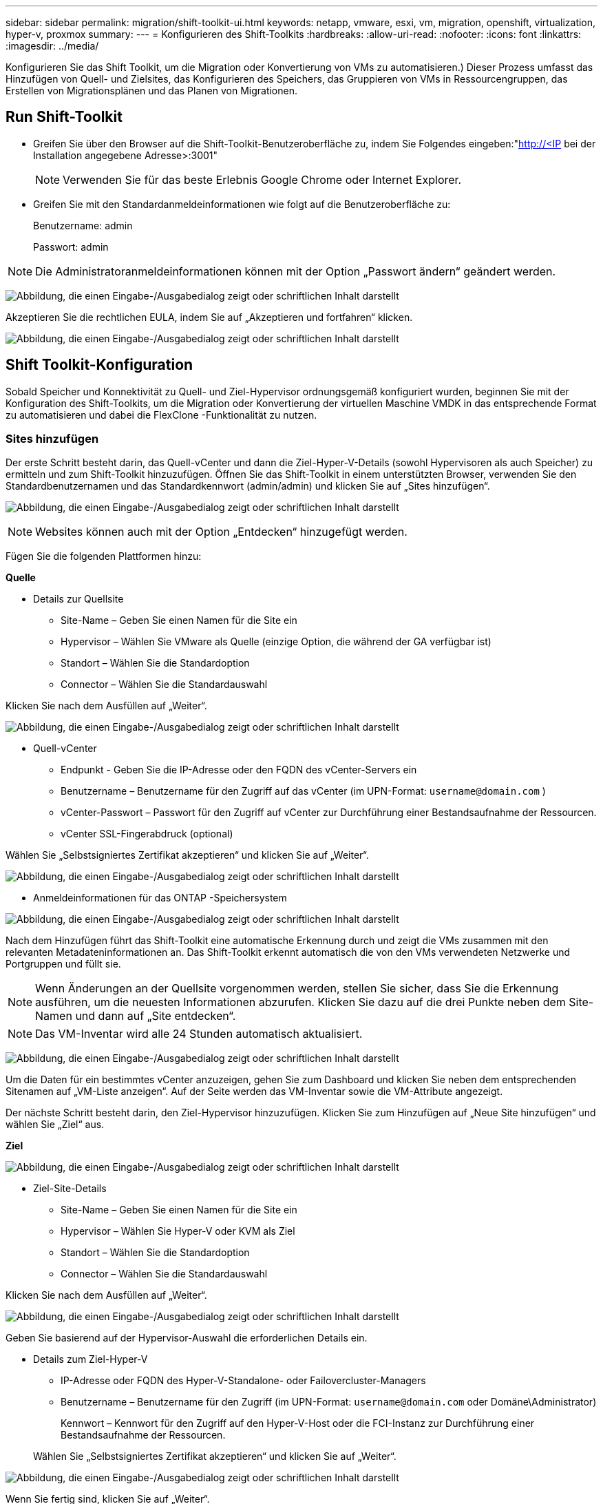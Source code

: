 ---
sidebar: sidebar 
permalink: migration/shift-toolkit-ui.html 
keywords: netapp, vmware, esxi, vm, migration, openshift, virtualization, hyper-v, proxmox 
summary:  
---
= Konfigurieren des Shift-Toolkits
:hardbreaks:
:allow-uri-read: 
:nofooter: 
:icons: font
:linkattrs: 
:imagesdir: ../media/


[role="lead"]
Konfigurieren Sie das Shift Toolkit, um die Migration oder Konvertierung von VMs zu automatisieren.) Dieser Prozess umfasst das Hinzufügen von Quell- und Zielsites, das Konfigurieren des Speichers, das Gruppieren von VMs in Ressourcengruppen, das Erstellen von Migrationsplänen und das Planen von Migrationen.



== Run Shift-Toolkit

* Greifen Sie über den Browser auf die Shift-Toolkit-Benutzeroberfläche zu, indem Sie Folgendes eingeben:"http://<IP[] bei der Installation angegebene Adresse>:3001"
+

NOTE: Verwenden Sie für das beste Erlebnis Google Chrome oder Internet Explorer.

* Greifen Sie mit den Standardanmeldeinformationen wie folgt auf die Benutzeroberfläche zu:
+
Benutzername: admin

+
Passwort: admin




NOTE: Die Administratoranmeldeinformationen können mit der Option „Passwort ändern“ geändert werden.

image:shift-toolkit-018.png["Abbildung, die einen Eingabe-/Ausgabedialog zeigt oder schriftlichen Inhalt darstellt"]

Akzeptieren Sie die rechtlichen EULA, indem Sie auf „Akzeptieren und fortfahren“ klicken.

image:shift-toolkit-019.png["Abbildung, die einen Eingabe-/Ausgabedialog zeigt oder schriftlichen Inhalt darstellt"]



== Shift Toolkit-Konfiguration

Sobald Speicher und Konnektivität zu Quell- und Ziel-Hypervisor ordnungsgemäß konfiguriert wurden, beginnen Sie mit der Konfiguration des Shift-Toolkits, um die Migration oder Konvertierung der virtuellen Maschine VMDK in das entsprechende Format zu automatisieren und dabei die FlexClone -Funktionalität zu nutzen.



=== Sites hinzufügen

Der erste Schritt besteht darin, das Quell-vCenter und dann die Ziel-Hyper-V-Details (sowohl Hypervisoren als auch Speicher) zu ermitteln und zum Shift-Toolkit hinzuzufügen.  Öffnen Sie das Shift-Toolkit in einem unterstützten Browser, verwenden Sie den Standardbenutzernamen und das Standardkennwort (admin/admin) und klicken Sie auf „Sites hinzufügen“.

image:shift-toolkit-020.png["Abbildung, die einen Eingabe-/Ausgabedialog zeigt oder schriftlichen Inhalt darstellt"]


NOTE: Websites können auch mit der Option „Entdecken“ hinzugefügt werden.

Fügen Sie die folgenden Plattformen hinzu:

*Quelle*

* Details zur Quellsite
+
** Site-Name – Geben Sie einen Namen für die Site ein
** Hypervisor – Wählen Sie VMware als Quelle (einzige Option, die während der GA verfügbar ist)
** Standort – Wählen Sie die Standardoption
** Connector – Wählen Sie die Standardauswahl




Klicken Sie nach dem Ausfüllen auf „Weiter“.

image:shift-toolkit-021.png["Abbildung, die einen Eingabe-/Ausgabedialog zeigt oder schriftlichen Inhalt darstellt"]

* Quell-vCenter
+
** Endpunkt - Geben Sie die IP-Adresse oder den FQDN des vCenter-Servers ein
** Benutzername – Benutzername für den Zugriff auf das vCenter (im UPN-Format: `username@domain.com` )
** vCenter-Passwort – Passwort für den Zugriff auf vCenter zur Durchführung einer Bestandsaufnahme der Ressourcen.
** vCenter SSL-Fingerabdruck (optional)




Wählen Sie „Selbstsigniertes Zertifikat akzeptieren“ und klicken Sie auf „Weiter“.

image:shift-toolkit-022.png["Abbildung, die einen Eingabe-/Ausgabedialog zeigt oder schriftlichen Inhalt darstellt"]

* Anmeldeinformationen für das ONTAP -Speichersystem


image:shift-toolkit-023.png["Abbildung, die einen Eingabe-/Ausgabedialog zeigt oder schriftlichen Inhalt darstellt"]

Nach dem Hinzufügen führt das Shift-Toolkit eine automatische Erkennung durch und zeigt die VMs zusammen mit den relevanten Metadateninformationen an.  Das Shift-Toolkit erkennt automatisch die von den VMs verwendeten Netzwerke und Portgruppen und füllt sie.


NOTE: Wenn Änderungen an der Quellsite vorgenommen werden, stellen Sie sicher, dass Sie die Erkennung ausführen, um die neuesten Informationen abzurufen.  Klicken Sie dazu auf die drei Punkte neben dem Site-Namen und dann auf „Site entdecken“.


NOTE: Das VM-Inventar wird alle 24 Stunden automatisch aktualisiert.

image:shift-toolkit-024.png["Abbildung, die einen Eingabe-/Ausgabedialog zeigt oder schriftlichen Inhalt darstellt"]

Um die Daten für ein bestimmtes vCenter anzuzeigen, gehen Sie zum Dashboard und klicken Sie neben dem entsprechenden Sitenamen auf „VM-Liste anzeigen“.  Auf der Seite werden das VM-Inventar sowie die VM-Attribute angezeigt.

Der nächste Schritt besteht darin, den Ziel-Hypervisor hinzuzufügen.  Klicken Sie zum Hinzufügen auf „Neue Site hinzufügen“ und wählen Sie „Ziel“ aus.

*Ziel*

image:shift-toolkit-025.png["Abbildung, die einen Eingabe-/Ausgabedialog zeigt oder schriftlichen Inhalt darstellt"]

* Ziel-Site-Details
+
** Site-Name – Geben Sie einen Namen für die Site ein
** Hypervisor – Wählen Sie Hyper-V oder KVM als Ziel
** Standort – Wählen Sie die Standardoption
** Connector – Wählen Sie die Standardauswahl




Klicken Sie nach dem Ausfüllen auf „Weiter“.

image:shift-toolkit-026.png["Abbildung, die einen Eingabe-/Ausgabedialog zeigt oder schriftlichen Inhalt darstellt"]

Geben Sie basierend auf der Hypervisor-Auswahl die erforderlichen Details ein.

* Details zum Ziel-Hyper-V
+
** IP-Adresse oder FQDN des Hyper-V-Standalone- oder Failovercluster-Managers
** Benutzername – Benutzername für den Zugriff (im UPN-Format: `username@domain.com` oder Domäne\Administrator)
+
Kennwort – Kennwort für den Zugriff auf den Hyper-V-Host oder die FCI-Instanz zur Durchführung einer Bestandsaufnahme der Ressourcen.

+
Wählen Sie „Selbstsigniertes Zertifikat akzeptieren“ und klicken Sie auf „Weiter“.





image:shift-toolkit-027.png["Abbildung, die einen Eingabe-/Ausgabedialog zeigt oder schriftlichen Inhalt darstellt"]

Wenn Sie fertig sind, klicken Sie auf „Weiter“.


NOTE: Das Shift-Toolkit kommuniziert in der aktuellen Version nicht direkt mit System Center.


NOTE: Die Hyper-V-FCI und Hosterkennung basieren auf der DNS-Auflösung.  Stellen Sie sicher, dass die Hostnamen von der Shift-Toolkit-VM aufgelöst werden können.  Falls die Lösung fehlschlägt, aktualisieren Sie die Hostdatei (C:\Windows\System32\drivers\etc\hosts) und wiederholen Sie den Erkennungsvorgang.

* ONTAP -Speichersystem*

image:shift-toolkit-028.png["Abbildung, die einen Eingabe-/Ausgabedialog zeigt oder schriftlichen Inhalt darstellt"]


NOTE: Das Quell- und Zielspeichersystem sollten identisch sein, da die Konvertierung des Datenträgerformats auf Volumeebene und innerhalb desselben Volumes erfolgt.

image:shift-toolkit-029.png["Abbildung, die einen Eingabe-/Ausgabedialog zeigt oder schriftlichen Inhalt darstellt"]

Der nächste Schritt besteht darin, die erforderlichen VMs in ihren Migrationsgruppen als Ressourcengruppen zu gruppieren.



== Ressourcengruppierungen

Nachdem die Plattformen hinzugefügt wurden, gruppieren Sie die VMs, die Sie migrieren oder in Ressourcengruppen konvertieren möchten.  Mit den Ressourcengruppen des Shift-Toolkits können Sie abhängige VMs in logische Gruppen gruppieren, die ihre Startreihenfolgen und Startverzögerungen enthalten.


NOTE: Stellen Sie sicher, dass die Qtrees bereitgestellt werden (wie im Abschnitt „Voraussetzungen“ erwähnt), bevor Sie die Ressourcengruppen erstellen.

Um mit der Erstellung von Ressourcengruppen zu beginnen, klicken Sie auf den Menüpunkt „Neue Ressourcengruppe erstellen“.

. Greifen Sie auf Ressourcengruppen zu und klicken Sie auf „Neue Ressourcengruppe erstellen“.
+
image:shift-toolkit-030.png["Abbildung, die einen Eingabe-/Ausgabedialog zeigt oder schriftlichen Inhalt darstellt"]

. Wählen Sie in der „Neuen Ressourcengruppe“ die Quellsite aus der Dropdown-Liste aus und klicken Sie auf „Erstellen“.
. Geben Sie die Ressourcengruppendetails an und wählen Sie den Workflow aus.  Der Workflow bietet zwei Optionen
+
.. Klonbasierte Migration – führt eine End-to-End-Migration der VM vom Quell-Hypervisor zum Ziel-Hypervisor durch.
.. Klonbasierte Konvertierung – Führt die Konvertierung des Festplattenformats in den ausgewählten Hypervisortyp durch.
+
image:shift-toolkit-031.png["Abbildung, die einen Eingabe-/Ausgabedialog zeigt oder schriftlichen Inhalt darstellt"]



. Klicken Sie auf „Weiter“
. Wählen Sie mithilfe der Suchoption geeignete VMs aus. Die Standardfilteroption ist „Datenspeicher“.
+

NOTE: Verschieben Sie die zu konvertierenden oder zu migrieren VMs vor der Konvertierung in einen bestimmten Datenspeicher auf einer neu erstellten ONTAP SVM.  Dies hilft beim Isolieren des NFS-Produktionsdatenspeichers und der vorgesehene Datenspeicher kann zum Staging der virtuellen Maschinen verwendet werden.

+
image:shift-toolkit-032.png["Abbildung, die einen Eingabe-/Ausgabedialog zeigt oder schriftlichen Inhalt darstellt"]

+

NOTE: Das Dropdown-Menü „Datenspeicher“ zeigt in diesem Kontext nur NFSv3-Datenspeicher an.  NFSv4-Datenspeicher werden nicht angezeigt.

+
image:shift-toolkit-033.png["Abbildung, die einen Eingabe-/Ausgabedialog zeigt oder schriftlichen Inhalt darstellt"]

. Aktualisieren Sie die Migrationsdetails, indem Sie „Zielsite“, „Ziel-Hyper-V-Eintrag“ und „Datastore-zu-Qtree-Zuordnung“ auswählen.
+
image:shift-toolkit-034.png["Abbildung, die einen Eingabe-/Ausgabedialog zeigt oder schriftlichen Inhalt darstellt"]

+

NOTE: Stellen Sie sicher, dass der Zielpfad (in dem die konvertierten VMs gespeichert sind) beim Konvertieren von VMs von ESX nach Hyper-V auf einen Qtree eingestellt ist. Legen Sie den Zielpfad auf den entsprechenden Qtree fest.

+

NOTE: Es können mehrere Qtrees erstellt und zum entsprechenden Speichern der konvertierten VM-Festplatten verwendet werden.

. Wählen Sie die Startreihenfolge und die Startverzögerung (Sek.) für alle ausgewählten VMs aus.  Legen Sie die Reihenfolge der Einschaltvorgänge fest, indem Sie jede virtuelle Maschine auswählen und die Priorität dafür festlegen.  3 ist der Standardwert für alle virtuellen Maschinen.
+
Die Optionen sind wie folgt:

+
1 – Die erste virtuelle Maschine, die eingeschaltet wird. 3 – Standard. 5 – Die letzte virtuelle Maschine, die eingeschaltet wird.

+
image:shift-toolkit-035.png["Abbildung, die einen Eingabe-/Ausgabedialog zeigt oder schriftlichen Inhalt darstellt"]

. Klicken Sie auf „Ressourcengruppe erstellen“.
+
image:shift-toolkit-036.png["Abbildung, die einen Eingabe-/Ausgabedialog zeigt oder schriftlichen Inhalt darstellt"]

+

NOTE: Falls Sie die Ressourcengruppe ändern müssen, um virtuelle Maschinen hinzuzufügen oder zu entfernen, verwenden Sie die drei Punkte neben dem Namen der Ressourcengruppe und wählen Sie „Ressourcengruppe bearbeiten“ aus.





=== Blaupausen

Für die Migration oder Konvertierung virtueller Maschinen ist ein Plan erforderlich.  Wählen Sie aus der Dropdown-Liste die Quell- und Ziel-Hypervisor-Plattformen aus und wählen Sie die Ressourcengruppen aus, die in diesen Entwurf aufgenommen werden sollen, zusammen mit der Gruppierung, wie Anwendungen eingeschaltet werden sollen (d. h. Domänencontroller, dann Tier-1, dann Tier-2 usw.).  Diese werden oft auch als Migrationspläne bezeichnet.  Um den Blueprint zu definieren, navigieren Sie zur Registerkarte „Blueprints“ und klicken Sie auf „Neuen Blueprint erstellen“.

Um mit der Erstellung des Blueprints zu beginnen, klicken Sie auf „Neuen Blueprint erstellen“.

. Greifen Sie auf Blueprints zu und klicken Sie auf „Neuen Blueprint erstellen“.
+
image:shift-toolkit-037.png["Abbildung, die einen Eingabe-/Ausgabedialog zeigt oder schriftlichen Inhalt darstellt"]

. Geben Sie im „Neuen Blueprint“ einen Namen für den Plan ein und fügen Sie die erforderlichen Hostzuordnungen hinzu, indem Sie Quellsite > zugehöriges vCenter, Zielsite und den zugehörigen Hyper-V-Hypervisor auswählen.
. Sobald die Zuordnungen abgeschlossen sind, wählen Sie die Cluster- und Hostzuordnung aus.
+
image:shift-toolkit-038.png["Abbildung, die einen Eingabe-/Ausgabedialog zeigt oder schriftlichen Inhalt darstellt"]

. Wählen Sie „Ressourcengruppendetails“ und klicken Sie auf „Weiter“.
+
image:shift-toolkit-039.png["Abbildung, die einen Eingabe-/Ausgabedialog zeigt oder schriftlichen Inhalt darstellt"]

. Legen Sie die Ausführungsreihenfolge für die Ressourcengruppe fest.  Mit dieser Option können Sie die Reihenfolge der Vorgänge auswählen, wenn mehrere Ressourcengruppen vorhanden sind.
. Wählen Sie anschließend „Netzwerkzuordnung“ für den entsprechenden virtuellen Switch aus.  Die virtuellen Switches sollten bereits in Hyper-V bereitgestellt sein.
+
image:shift-toolkit-040.png["Abbildung, die einen Eingabe-/Ausgabedialog zeigt oder schriftlichen Inhalt darstellt"]

+

NOTE: Auf der Hyper-V-Seite ist der virtuelle Switch-Typ „Extern“ die einzige unterstützte Option für die Netzwerkauswahl.

+

NOTE: Für die Testmigration ist „Netzwerk nicht konfigurieren“ die Standardauswahl und das Shift-Toolkit führt keine IP-Adresszuweisung durch.  Sobald die Festplatte konvertiert und die virtuelle Maschine auf der Hyper-V-Seite gekauft wurde, weisen Sie die Bubble-Netzwerk-Switches manuell zu, um Kollisionen mit dem Produktionsnetzwerk zu vermeiden.

+
image:shift-toolkit-041.png["Abbildung, die einen Eingabe-/Ausgabedialog zeigt oder schriftlichen Inhalt darstellt"]

. Basierend auf der Auswahl der VMs werden Speicherzuordnungen automatisch ausgewählt.
+

NOTE: Stellen Sie sicher, dass der Qtree vorher bereitgestellt und die erforderlichen Berechtigungen zugewiesen wurden, damit die virtuelle Maschine erstellt und über die SMB-Freigabe eingeschaltet werden kann.

. Geben Sie unter VM-Details das Dienstkonto und gültige Benutzeranmeldeinformationen für jeden Betriebssystemtyp an.  Dies wird verwendet, um eine Verbindung mit der virtuellen Maschine herzustellen, um bestimmte Skripte zu erstellen und auszuführen, die zum Entfernen von VMware-Tools und zum Sichern von IP-Konfigurationsdetails erforderlich sind.
+
.. Für Windows-basierte Betriebssysteme wird empfohlen, einen Benutzer mit lokalen Administratorrechten zu verwenden.  Domänenanmeldeinformationen können ebenfalls verwendet werden. Stellen Sie jedoch vor der Konvertierung sicher, dass auf der VM ein Benutzerprofil vorhanden ist. Andernfalls funktionieren die Domänenanmeldeinformationen nicht, da nach einer Domänenauthentifizierung gesucht wird, wenn keine Netzwerkverbindung besteht.
.. Geben Sie bei Gast-VMs auf Basis einer Linux-Distribution einen Benutzer an, der Sudo-Befehle ohne Kennwort ausführen kann. Dies bedeutet, dass der Benutzer Teil der Sudoers-Liste sein oder als neue Konfigurationsdatei zum Ordner /etc/sudoers.d/ hinzugefügt werden sollte.
+
image:shift-toolkit-042.png["Abbildung, die einen Eingabe-/Ausgabedialog zeigt oder schriftlichen Inhalt darstellt"]



. Wählen Sie unter „VM-Details“ erneut die entsprechende IP-Konfigurationsoption aus.  Standardmäßig ist „Nicht konfigurieren“ ausgewählt.
+
.. Um VMs mit denselben IPs vom Quellsystem zu migrieren, wählen Sie „IP beibehalten“.
.. Um VMs mit statischen IPs im Quellsystem zu migrieren und DHCP auf den Ziel-VMs zuzuweisen, wählen Sie „DHCP“.
+
Stellen Sie sicher, dass die folgenden Anforderungen erfüllt sind, damit diese Funktion funktioniert:

+
*** Stellen Sie sicher, dass die VMs während der PrepareVM-Phase und bis zum geplanten Migrationszeitpunkt eingeschaltet sind.
*** Stellen Sie bei VMware-VMs sicher, dass VMware Tools installiert sind.
*** Stellen Sie sicher, dass das Vorbereitungsskript auf der Quell-VM von einem Konto mit Administratorrechten unter Windows und mit Sudo-Berechtigungen ohne Kennwortoption unter Linux-basierten Distributionsbetriebssystemen ausgeführt wird, um Cron-Jobs zu erstellen.




. Der nächste Schritt ist die VM-Konfiguration.
+
.. Passen Sie optional die Größe der CPU-/RAM-Parameter der VM an, was bei der Größenänderung sehr hilfreich sein kann.
.. Bootreihenfolge überschreiben: Ändern Sie auch die Bootreihenfolge und die Bootverzögerung (Sek.) für alle ausgewählten VMs in den Ressourcengruppen.  Dies ist eine zusätzliche Option zum Ändern der Startreihenfolge, wenn Änderungen an der bei der Auswahl der Startreihenfolge der Ressourcengruppe ausgewählten Reihenfolge erforderlich sind.  Standardmäßig wird die bei der Auswahl der Ressourcengruppe festgelegte Startreihenfolge verwendet. In dieser Phase können jedoch beliebige Änderungen vorgenommen werden.
.. Einschalten: Deaktivieren Sie diese Option, wenn der Workflow die virtuelle Maschine nicht einschalten soll.  Die Standardoption ist EIN, was bedeutet, dass die VM eingeschaltet wird.
.. VMware-Tools entfernen: Das Shift-Toolkit entfernt VMware-Tools nach der Konvertierung.  Diese Option ist standardmäßig ausgewählt.  Diese Option kann deaktiviert werden, wenn die Ausführung eigener, benutzerdefinierter Skripte des Kunden geplant ist.
.. Generation: Das Shift-Toolkit verwendet die folgende Faustregel und wählt standardmäßig die entsprechende aus: Gen1 > BIOS und Gen2 > EFI.  Für diese Option ist keine Auswahl möglich.
.. MAC beibehalten: Die MAC-Adresse der jeweiligen VMs kann beibehalten werden, um Lizenzierungsprobleme für MAC-basierte Anwendungen zu vermeiden.
.. Dienstkonto überschreiben: Mit dieser Option können Sie ein separates Dienstkonto angeben, wenn das globale Konto nicht verwendet werden kann.
+
image:shift-toolkit-043.png["Abbildung, die einen Eingabe-/Ausgabedialog zeigt oder schriftlichen Inhalt darstellt"]



. Klicken Sie auf „Weiter“.
. Planen Sie im nächsten Schritt die Migration, indem Sie das Kontrollkästchen aktivieren, um Datum und Uhrzeit festzulegen.  Stellen Sie sicher, dass alle virtuellen Maschinen (VMs) vor dem geplanten Datum vorbereitet und ausgeschaltet sind.  Klicken Sie anschließend auf „Blueprint erstellen“.
+
image:shift-toolkit-044.png["Abbildung, die einen Eingabe-/Ausgabedialog zeigt oder schriftlichen Inhalt darstellt"]

+

NOTE: Wählen Sie bei der Planung ein Datum, das mindestens 30 Minuten vor der aktuellen Schicht-VM-Zeit liegt.  Dadurch soll sichergestellt werden, dass der Workflow genügend Zeit hat, um die VMs innerhalb der Ressourcengruppe vorzubereiten.

. Sobald der Entwurf erstellt ist, wird ein PrepareVM-Job gestartet, der automatisch Skripte auf den Quell-VMs ausführt, um sie für die Migration vorzubereiten.
+
image:shift-toolkit-045.png["Abbildung, die einen Eingabe-/Ausgabedialog zeigt oder schriftlichen Inhalt darstellt"]

+
Dieser Job führt ein Skript mit der Methode „invoke-VMScript“ aus, um die erforderlichen Skripts zum Entfernen von VMware-Tools und zum Sichern von Netzwerkkonfigurationsdetails, einschließlich IP-Adresse, Routen und DNS-Informationen, zu kopieren, die zum Beibehalten derselben Einstellungen auf der Ziel-VM verwendet werden.

+
** Bei Windows-basierten Betriebssystemen ist der Standardspeicherort für die Vorbereitungsskripte der Ordner „C:\ NetApp“.
+
image:shift-toolkit-046.png["Abbildung, die einen Eingabe-/Ausgabedialog zeigt oder schriftlichen Inhalt darstellt"]

** Bei Linux-basierten VMs sind die Vorbereitungsskripte standardmäßig im Verzeichnis / NetApp und /opt gespeichert.
+
image:shift-toolkit-047.png["Abbildung, die einen Eingabe-/Ausgabedialog zeigt oder schriftlichen Inhalt darstellt"]

+

NOTE: Für eine Linux-Quell-VM mit CentOS oder Red Hat ist das Shift-Toolkit intelligent genug, um die erforderlichen Hyper-V-Treiber automatisch zu installieren.  Diese Treiber müssen vor der Festplattenkonvertierung in der Quell-VM vorhanden sein, um sicherzustellen, dass die VM nach der Konvertierung erfolgreich gestartet werden kann.

+

NOTE: Ausführliche Informationen finden Sie unterlink:https://access.redhat.com/solutions/3465011["Das System steckt nach der Migration einer RHEL-VM zu Hyper-V im Dracut fest"] .

+
Sobald der PrepareVM-Job erfolgreich abgeschlossen ist (wie im Screenshot unten gezeigt), sind die VMs bereit für die Migration und der Blueprint-Status wird auf „Aktiv“ aktualisiert.

+
image:shift-toolkit-048.png["Abbildung, die einen Eingabe-/Ausgabedialog zeigt oder schriftlichen Inhalt darstellt"]

+
image:shift-toolkit-049.png["Abbildung, die einen Eingabe-/Ausgabedialog zeigt oder schriftlichen Inhalt darstellt"]

+
Die Migration erfolgt nun zum festgelegten Zeitpunkt oder kann manuell durch Klicken auf die Option „Migrieren“ gestartet werden.







== Überwachung und Dashboard

Überwachen Sie den Status der Jobs mithilfe der Jobüberwachung.

image:shift-toolkit-076.png["Abbildung, die einen Eingabe-/Ausgabedialog zeigt oder schriftlichen Inhalt darstellt"]

Bewerten Sie mit der intuitiven Benutzeroberfläche zuverlässig den Status von Migration, Konvertierung und Blueprints.  Auf diese Weise können Administratoren erfolgreiche, fehlgeschlagene oder teilweise fehlgeschlagene Pläne sowie die Anzahl der migrierten oder konvertierten VMs schnell identifizieren.

image:shift-toolkit-077.png["Abbildung, die einen Eingabe-/Ausgabedialog zeigt oder schriftlichen Inhalt darstellt"]



== Erweiterte Einstellungen

Das Shift-Toolkit bietet erweiterte Einstellungen, auf die Sie zugreifen können, indem Sie in der oberen Symbolleiste auf das Symbol „Einstellungen“ klicken.

image:shift-toolkit-078.png["Abbildung, die einen Eingabe-/Ausgabedialog zeigt oder schriftlichen Inhalt darstellt"]



=== CredSSP

Shift nutzt Credential Security Service Provider (CredSSP), um die Übertragung der Anmeldeinformationen zu verwalten.  Während des Konvertierungsprozesses führt der Shift-Server eine Reihe von Skripten auf dem Gastbetriebssystem der zu konvertierenden VM aus.  Die Anmeldeinformationen zum Ausführen dieser Skripte werden über einen „Double-Hop“ vom Shift-Server über den Hyper-V-Server an das Gastbetriebssystem übergeben.

image:shift-toolkit-079.png["Abbildung, die einen Eingabe-/Ausgabedialog zeigt oder schriftlichen Inhalt darstellt"]

*Konfigurieren des Shift-Servers als CredSSP-Client:*

Der Assistent „Erweiterte Einstellungen“ konfiguriert den Shift-Server automatisch als CredSSP-Client.  Dadurch kann der Shift-Server Anmeldeinformationen an die Hyper-V-Server delegieren.

*Was passiert hinter den Kulissen:*

Das Shift-Toolkit führt eine Reihe von Befehlen aus, um sich selbst als Client zu konfigurieren und so die Verwaltung von Hyper-V-Hosts zu ermöglichen.  Dieser Prozess umfasst das Einrichten der erforderlichen Konfigurationen.

* Führt diese Befehle aus:
+
** Set-Item WSMan:\localhost\Client\TrustedHosts -Value "fqdn-of-hyper-v-host"
** Enable-WSManCredSSP -Role client -DelegateComputer "fqdn-of-hyper-v-host"


* Konfiguriert die folgende Gruppenrichtlinie:
+
** Computerkonfiguration > Administrative Vorlagen > System > Anmeldeinformationsdelegierung > Delegierung neuer Anmeldeinformationen mit reiner NTLM-Serverauthentifizierung zulassen




Wählen Sie „Aktivieren“ und fügen Sie „wsman/fqdn-of-hyper-v-host“ hinzu.

*Konfigurieren des Hyper-V-Servers als CredSSP-Server*

Verwenden Sie das Cmdlet „Enable-WSManCredSSP“ auf dem Hyper-V-Server, um den Hyper-V-Server als CredSSP-Server zu konfigurieren, wodurch der Hyper-V-Server Anmeldeinformationen vom Shift-Server empfangen kann.

Öffnen Sie auf dem Hyper-V-Host, auf dem die virtuellen Maschinen vom Shift-Toolkit-Server bereitgestellt werden, eine Windows PowerShell-Sitzung als Administrator und führen Sie die folgenden Befehle aus:

. Aktivieren-PSRemoting
. Enable-WSManCredSSP -Rollenserver




=== Stolzieren

Die Swagger-Seite in den erweiterten Einstellungen ermöglicht die Interaktion mit verfügbaren APIs.  Die über die REST-API des Shift-Toolkits verfügbaren Ressourcen sind in Kategorien organisiert, wie auf der Dokumentationsseite der Swagger-API angezeigt.  Nachfolgend finden Sie eine kurze Beschreibung der einzelnen Ressourcen mit den Basisressourcenpfaden sowie gegebenenfalls zusätzliche Hinweise zur Verwendung.

image:shift-toolkit-080.png["Abbildung, die einen Eingabe-/Ausgabedialog zeigt oder schriftlichen Inhalt darstellt"]

*Sitzung*

Sie können diese API verwenden, um sich beim Shift-Toolkit-Server anzumelden.  Diese API gibt ein Benutzerautorisierungstoken zurück, das zur Authentifizierung nachfolgender Anfragen verwendet wird.

* Starten einer Sitzung
* Validieren einer Sitzung
* Alle Sitzungs-IDs abrufen
* Beenden einer Sitzung


*Anschluss*

* Einen Connector hinzufügen
* Details zu allen Konnektoren abrufen
* Aktualisieren Sie die Connectordetails nach ID
* Abrufen von Connectordetails nach ID


*Mieter*

Verwenden Sie APIs, um Add- und Get-Vorgänge auszuführen

* Mieter hinzufügen
* Alle Mieter abrufen


*Benutzer*

Verwenden Sie APIs, um Vorgänge zum Hinzufügen, Abrufen, Ändern und Akzeptieren auszuführen

* Benutzer hinzufügen
* Alle Benutzer abrufen
* Passwort des Benutzers ändern
* EULA akzeptieren


*CredSSP*

Verwenden Sie APIs, um Aktivierungs- und Abrufvorgänge durchzuführen

* Aktivieren Sie credssp
* Status von credssp abrufen


*Website*

Verwenden Sie APIs, um Abruf-, Hinzufügungs-, Lösch- und Aktualisierungsvorgänge durchzuführen

* Anzahl der Sites abrufen
* Alle Site-Details abrufen
* Hinzufügen einer Site
* Sitedetails nach ID abrufen
* Löschen einer Site anhand der ID
* Einer Site eine virtuelle Umgebung hinzufügen
* Speicherumgebung zu einer Site hinzufügen
* Abrufen von Details zur virtuellen Umgebung für eine Site
* Aktualisieren Sie die Details der virtuellen Umgebung für eine Site
* Löschen von Details der virtuellen Umgebung für eine Site
* Abrufen von Speicherumgebungsdetails für eine Site
* Aktualisieren der Speicherumgebungsdetails für eine Site
* Löschen von Speicherumgebungsdetails für eine Site


*Entdeckung*

Verwenden Sie APIs, um Erkennungs- und Abrufvorgänge durchzuführen

* Quellsite entdecken
* Alle Erkennungsanfragen für die Quellsite abrufen
* Zielsite ermitteln
* Alle Erkennungsanforderungen für die Zielsite abrufen
* Ermitteln Sie die Erkennungsschritte für die Quellsite nach ID
* Ermitteln Sie die Erkennungsschritte für die Zielsite nach ID


*VM*

Verwenden von APIs zum Ausführen von Get-Vorgängen

* Holen Sie sich VMs für eine Site und eine virtuelle Umgebung in der Quelle
* Erhalten Sie ungeschützte VMs für eine Site und eine virtuelle Umgebung
* VM-Anzahl abrufen
* Abrufen der Anzahl geschützter VMs


*Ressource*

Verwenden von APIs zum Ausführen von Get-Vorgängen

* Abrufen von Ressourcendetails für eine Site und eine virtuelle Umgebung
* Abrufen der Anzahl der Quellsite-Ressourcen


*Ressourcengruppe*

Verwenden Sie APIs, um Add-, Update- und Get-Operationen durchzuführen

* Abrufen der Anzahl der Schutzgruppen
* Alle Details zur Schutzgruppe abrufen
* Hinzufügen einer Schutzgruppe
* Erhalten Sie Details einer Schutzgruppe nach ID
* Löschen einer Schutzgruppe nach ID
* Aktualisieren Sie die Details der Schutzgruppe nach ID
* Abrufen von VMs einer Schutzgruppe nach ID
* Holen Sie sich Blueprints, die die Schutzgruppe enthalten


*Entwurf*

Verwenden Sie APIs, um Add-, Update- und Get-Operationen durchzuführen

* Blueprint-Anzahl abrufen
* Alle Blueprint-Details abrufen
* Einen Blueprint hinzufügen
* Erhalten Sie Blaupausendetails nach ID
* Blaupause nach ID löschen
* Aktualisieren Sie die Blaupausendetails für die ID
* Abrufen von VMs eines Blueprints
* Erhalten Sie den Energiestatus der im Blueprint vorhandenen VMs
* Blaupausenanzahl abrufen
* Alle Details zum Bauplan abrufen


*Einhaltung*

Verwenden Sie APIs, um Add- und Get-Operationen auszuführen

* Abrufen des Ergebnisses der Konformitätsprüfung für einen Blueprint
* Abrufen des endgültigen Status der Konformitätsprüfung für einen Blueprint
* Fügen Sie bei Bedarf eine neue Konformitätsprüfung für einen Blueprint hinzu


*Ausführung*

Verwenden von APIs zum Ausführen von Get-Vorgängen

* Alle Ausführungsdetails abrufen
* Erhalten Sie Details zur laufenden Ausführung
* Ausführungsanzahl abrufen
* Anzahl der laufenden Ausführungen abrufen
* Schritte für die Ausführungs-ID abrufen


*Erholung*

Verwenden Sie APIs, um Add- und Get-Operationen auszuführen

* Neue Ausführungsanforderung für einen Blueprint hinzufügen
* Wiederholungsanforderung für die Ausführung eines Blueprints hinzufügen
* Erhalten Sie den Ausführungsstatus aller Blueprints
* Ausführungsstatus für Blueprint-ID abrufen


*Skriptblock*

Verwenden Sie APIs, um Abruf- und Aktualisierungsvorgänge durchzuführen

* Alle Skript-Metadaten abrufen
* Skriptmetadaten nach ID abrufen
* Alle Aktualisierungsmetadaten abrufen
* Skript ausführen




=== Skriptblock

Der Skriptblock im Shift-Toolkit bietet Beispielcode, der bei der Automatisierung, Integration und Entwicklung von Funktionen über verfügbare interne und externe APIs hilft.  Durchsuchen und laden Sie im Abschnitt „Codebeispiele“ im Skriptblock Beispiele herunter, die vom Shift Toolkit Automation-Team und von Community-Mitgliedern geschrieben wurden.  Verwenden Sie die Beispiele, um mit Automatisierungs-, Verwaltungs- oder Integrationsaufgaben zu beginnen.

image:shift-toolkit-081.png["Abbildung, die einen Eingabe-/Ausgabedialog zeigt oder schriftlichen Inhalt darstellt"]

Hier ist ein Beispiel für ein Powershell-Skript, mit dem ein bestimmter Job innerhalb der Shift-Benutzeroberfläche gelöscht werden kann.  Die Funktion wird nicht über den Workflow bereitgestellt, kann jedoch über den Skriptblock erreicht werden.  Das gleiche Skript ist auch als Bat-Skript verfügbar, das durch Herunterladen und Aufrufen einfach ausgeführt werden kann.

image:shift-toolkit-082.png["Abbildung, die einen Eingabe-/Ausgabedialog zeigt oder schriftlichen Inhalt darstellt"]

Das Ziel besteht darin, Beispielskripte bereitzustellen, um Tag-0- und Tag-N-Operationen für bestimmte Hypervisoren mithilfe der Shift-Toolkit-APIs und der jeweiligen veröffentlichten Hypervisor-APIs durchzuführen.



== SAN-Umgebungen

Eine der Hauptanforderungen des Shift-Toolkits besteht darin, dass sich die zu konvertierenden VMs in einer NAS-Umgebung (NFS für ESX) befinden müssen.  Wenn sich die VMs in einer SAN-Umgebung (iSCSI, FC, FCoE, NVMeFC) befinden, müssen sie vor der Konvertierung in eine NAS-Umgebung migriert werden.

image:shift-toolkit-083.png["Abbildung, die einen Eingabe-/Ausgabedialog zeigt oder schriftlichen Inhalt darstellt"]

Der obige Ansatz stellt eine typische SAN-Umgebung dar, in der VMs in einem SAN-Datenspeicher gespeichert sind.  Die von ESX auf Hyper-V zu konvertierenden VMs werden zusammen mit ihren Festplatten zunächst mit VMware vSphere Storage vMotion in einen NFS-Datenspeicher migriert.  Das Shift-Toolkit verwendet FlexClone , um die VMs von ESX nach Hyper-V zu konvertieren. Die konvertierten VMs (zusammen mit ihren Festplatten) befinden sich auf einer CIFS-Freigabe.  Die konvertierten VMs (zusammen mit ihren Festplatten) werden mit Hyper-V Storage Live Migration zurück zum SAN-fähigen CSV migriert.


NOTE: Die Live-VM-Migration kann fehlschlagen, wenn Knoten unterschiedliche Prozessfähigkeitssätze haben.  Dies kann durch die Einstellung „Auf einen physischen Computer mit einem anderen Prozessor migrieren“ behoben werden.  Dieses Skript ist unter Skriptblock verfügbar.
